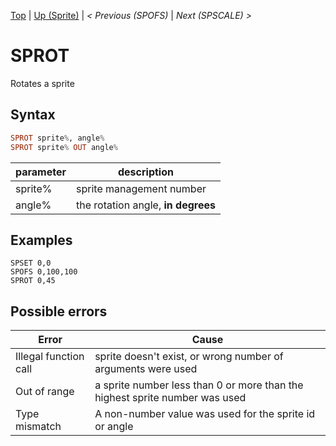 #+TEMPLATE_VERSION: 1.12
#+OPTIONS: f:t

[[/][Top]] | [[./][Up (Sprite)]] | [[SPOFS.org][< Previous (SPOFS)]] | [[SPSCALE.org][Next (SPSCALE) >]]

* SPROT
Rotates a sprite

** Syntax
#+BEGIN_SRC haskell
SPROT sprite%, angle%
SPROT sprite% OUT angle%
#+END_SRC

| parameter  | description |
|-----------+----------|
| sprite% | sprite management number |
| angle% | the rotation angle, *in degrees* |

** Examples
#+BEGIN_SRC smilebasic
SPSET 0,0
SPOFS 0,100,100
SPROT 0,45
#+END_SRC

** Possible errors
|Error|Cause|
|-|
|Illegal function call|sprite doesn't exist, or wrong number of arguments were used|
|Out of range|a sprite number less than 0 or more than the highest sprite number was used|
|Type mismatch|A non-number value was used for the sprite id or angle|
